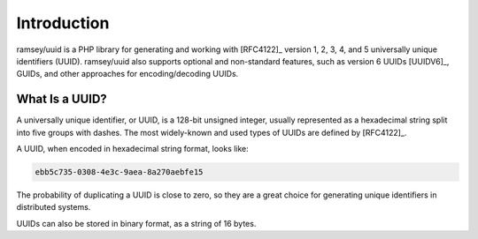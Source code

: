============
Introduction
============

ramsey/uuid is a PHP library for generating and working with [RFC4122]_ version
1, 2, 3, 4, and 5 universally unique identifiers (UUID). ramsey/uuid also
supports optional and non-standard features, such as version 6 UUIDs [UUIDV6]_,
GUIDs, and other approaches for encoding/decoding UUIDs.

What Is a UUID?
###############

A universally unique identifier, or UUID, is a 128-bit unsigned integer, usually
represented as a hexadecimal string split into five groups with dashes. The most
widely-known and used types of UUIDs are defined by [RFC4122]_.

A UUID, when encoded in hexadecimal string format, looks like:

.. code-block:: text

    ebb5c735-0308-4e3c-9aea-8a270aebfe15

The probability of duplicating a UUID is close to zero, so they are a great
choice for generating unique identifiers in distributed systems.

UUIDs can also be stored in binary format, as a string of 16 bytes.
